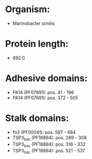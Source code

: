 * Organism:
- Marinobacter similis
* Protein length:
- 692.0
* Adhesive domains:
- PA14 (PF07691): pos. 41 - 196
- PA14 (PF07691): pos. 372 - 505
* Stalk domains:
- fn3 (PF00041): pos. 597 - 684
- TSP3_bac (PF18884): pos. 289 - 308
- TSP3_bac (PF18884): pos. 316 - 332
- TSP3_bac (PF18884): pos. 521 - 537

